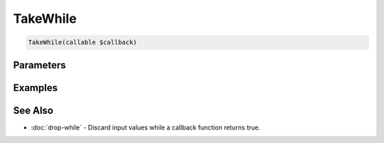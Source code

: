 TakeWhile
=========

.. code-block:: php

    TakeWhile(callable $callback)


Parameters
----------


Examples
--------


See Also
--------

* :doc:`drop-while` - Discard input values while a callback function returns true.
